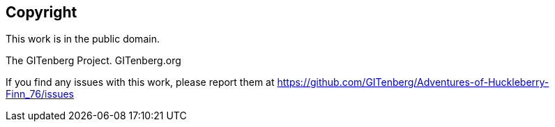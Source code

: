 [colophon]
== Copyright

This work is in the public domain.

The GITenberg Project. GITenberg.org

ifdef::<cover_attrib>[]
Cover provided by Recovering the Classics

Artist: Kjell Roger, (C) 2013 {cover_attrib}

Made available under a Creative Commons Attribution-NonCommercial 4.0 license

https://creativecommons.org/licenses/by-nc/4.0/

endif::<cover_attrib>[]

If you find any issues with this work, please report them at
https://github.com/GITenberg/Adventures-of-Huckleberry-Finn_76/issues



